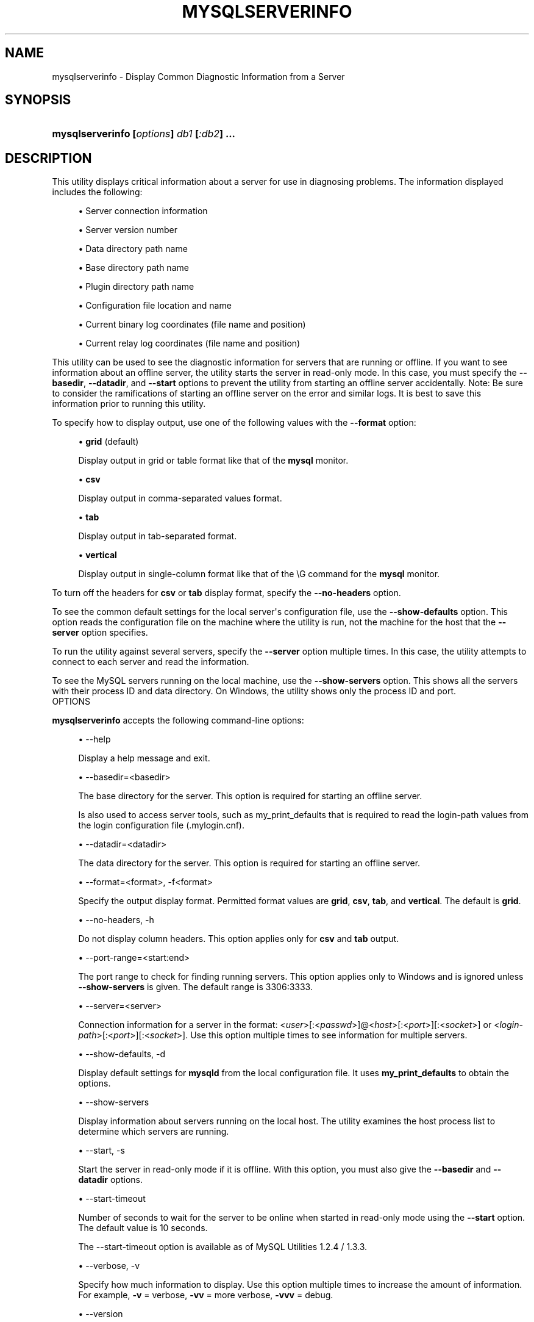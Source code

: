 '\" t
.\"     Title: \fBmysqlserverinfo\fR
.\"    Author: [FIXME: author] [see http://docbook.sf.net/el/author]
.\" Generator: DocBook XSL Stylesheets v1.78.1 <http://docbook.sf.net/>
.\"      Date: 10/03/2013
.\"    Manual: MySQL Utilities
.\"    Source: MySQL 1.4.0
.\"  Language: English
.\"
.TH "\FBMYSQLSERVERINFO\F" "1" "10/03/2013" "MySQL 1\&.4\&.0" "MySQL Utilities"
.\" -----------------------------------------------------------------
.\" * Define some portability stuff
.\" -----------------------------------------------------------------
.\" ~~~~~~~~~~~~~~~~~~~~~~~~~~~~~~~~~~~~~~~~~~~~~~~~~~~~~~~~~~~~~~~~~
.\" http://bugs.debian.org/507673
.\" http://lists.gnu.org/archive/html/groff/2009-02/msg00013.html
.\" ~~~~~~~~~~~~~~~~~~~~~~~~~~~~~~~~~~~~~~~~~~~~~~~~~~~~~~~~~~~~~~~~~
.ie \n(.g .ds Aq \(aq
.el       .ds Aq '
.\" -----------------------------------------------------------------
.\" * set default formatting
.\" -----------------------------------------------------------------
.\" disable hyphenation
.nh
.\" disable justification (adjust text to left margin only)
.ad l
.\" -----------------------------------------------------------------
.\" * MAIN CONTENT STARTS HERE *
.\" -----------------------------------------------------------------
.\" mysqlserverinfo
.\" utilities: mysqlserverinfo
.\" scripts
.SH "NAME"
mysqlserverinfo \- Display Common Diagnostic Information from a Server
.SH "SYNOPSIS"
.HP \w'\fBmysqlserverinfo\ [\fR\fB\fIoptions\fR\fR\fB]\ \fR\fB\fIdb1\fR\fR\fB\ [\fR\fB\fI:db2\fR\fR\fB]\ \&.\&.\&.\fR\ 'u
\fBmysqlserverinfo [\fR\fB\fIoptions\fR\fR\fB] \fR\fB\fIdb1\fR\fR\fB [\fR\fB\fI:db2\fR\fR\fB] \&.\&.\&.\fR
.SH "DESCRIPTION"
.PP
This utility displays critical information about a server for use in diagnosing problems\&. The information displayed includes the following:
.sp
.RS 4
.ie n \{\
\h'-04'\(bu\h'+03'\c
.\}
.el \{\
.sp -1
.IP \(bu 2.3
.\}
Server connection information
.RE
.sp
.RS 4
.ie n \{\
\h'-04'\(bu\h'+03'\c
.\}
.el \{\
.sp -1
.IP \(bu 2.3
.\}
Server version number
.RE
.sp
.RS 4
.ie n \{\
\h'-04'\(bu\h'+03'\c
.\}
.el \{\
.sp -1
.IP \(bu 2.3
.\}
Data directory path name
.RE
.sp
.RS 4
.ie n \{\
\h'-04'\(bu\h'+03'\c
.\}
.el \{\
.sp -1
.IP \(bu 2.3
.\}
Base directory path name
.RE
.sp
.RS 4
.ie n \{\
\h'-04'\(bu\h'+03'\c
.\}
.el \{\
.sp -1
.IP \(bu 2.3
.\}
Plugin directory path name
.RE
.sp
.RS 4
.ie n \{\
\h'-04'\(bu\h'+03'\c
.\}
.el \{\
.sp -1
.IP \(bu 2.3
.\}
Configuration file location and name
.RE
.sp
.RS 4
.ie n \{\
\h'-04'\(bu\h'+03'\c
.\}
.el \{\
.sp -1
.IP \(bu 2.3
.\}
Current binary log coordinates (file name and position)
.RE
.sp
.RS 4
.ie n \{\
\h'-04'\(bu\h'+03'\c
.\}
.el \{\
.sp -1
.IP \(bu 2.3
.\}
Current relay log coordinates (file name and position)
.RE
.PP
This utility can be used to see the diagnostic information for servers that are running or offline\&. If you want to see information about an offline server, the utility starts the server in read\-only mode\&. In this case, you must specify the
\fB\-\-basedir\fR,
\fB\-\-datadir\fR, and
\fB\-\-start\fR
options to prevent the utility from starting an offline server accidentally\&. Note: Be sure to consider the ramifications of starting an offline server on the error and similar logs\&. It is best to save this information prior to running this utility\&.
.PP
To specify how to display output, use one of the following values with the
\fB\-\-format\fR
option:
.sp
.RS 4
.ie n \{\
\h'-04'\(bu\h'+03'\c
.\}
.el \{\
.sp -1
.IP \(bu 2.3
.\}
\fBgrid\fR
(default)
.sp
Display output in grid or table format like that of the
\fBmysql\fR
monitor\&.
.RE
.sp
.RS 4
.ie n \{\
\h'-04'\(bu\h'+03'\c
.\}
.el \{\
.sp -1
.IP \(bu 2.3
.\}
\fBcsv\fR
.sp
Display output in comma\-separated values format\&.
.RE
.sp
.RS 4
.ie n \{\
\h'-04'\(bu\h'+03'\c
.\}
.el \{\
.sp -1
.IP \(bu 2.3
.\}
\fBtab\fR
.sp
Display output in tab\-separated format\&.
.RE
.sp
.RS 4
.ie n \{\
\h'-04'\(bu\h'+03'\c
.\}
.el \{\
.sp -1
.IP \(bu 2.3
.\}
\fBvertical\fR
.sp
Display output in single\-column format like that of the
\eG
command for the
\fBmysql\fR
monitor\&.
.RE
.PP
To turn off the headers for
\fBcsv\fR
or
\fBtab\fR
display format, specify the
\fB\-\-no\-headers\fR
option\&.
.PP
To see the common default settings for the local server\*(Aqs configuration file, use the
\fB\-\-show\-defaults\fR
option\&. This option reads the configuration file on the machine where the utility is run, not the machine for the host that the
\fB\-\-server\fR
option specifies\&.
.PP
To run the utility against several servers, specify the
\fB\-\-server\fR
option multiple times\&. In this case, the utility attempts to connect to each server and read the information\&.
.PP
To see the MySQL servers running on the local machine, use the
\fB\-\-show\-servers\fR
option\&. This shows all the servers with their process ID and data directory\&. On Windows, the utility shows only the process ID and port\&.
      OPTIONS
.PP
\fBmysqlserverinfo\fR
accepts the following command\-line options:
.sp
.RS 4
.ie n \{\
\h'-04'\(bu\h'+03'\c
.\}
.el \{\
.sp -1
.IP \(bu 2.3
.\}
\-\-help
.sp
Display a help message and exit\&.
.RE
.sp
.RS 4
.ie n \{\
\h'-04'\(bu\h'+03'\c
.\}
.el \{\
.sp -1
.IP \(bu 2.3
.\}
\-\-basedir=<basedir>
.sp
The base directory for the server\&. This option is required for starting an offline server\&.
.sp
Is also used to access server tools, such as my_print_defaults that is required to read the login\-path values from the login configuration file (\&.mylogin\&.cnf)\&.
.RE
.sp
.RS 4
.ie n \{\
\h'-04'\(bu\h'+03'\c
.\}
.el \{\
.sp -1
.IP \(bu 2.3
.\}
\-\-datadir=<datadir>
.sp
The data directory for the server\&. This option is required for starting an offline server\&.
.RE
.sp
.RS 4
.ie n \{\
\h'-04'\(bu\h'+03'\c
.\}
.el \{\
.sp -1
.IP \(bu 2.3
.\}
\-\-format=<format>, \-f<format>
.sp
Specify the output display format\&. Permitted format values are
\fBgrid\fR,
\fBcsv\fR,
\fBtab\fR, and
\fBvertical\fR\&. The default is
\fBgrid\fR\&.
.RE
.sp
.RS 4
.ie n \{\
\h'-04'\(bu\h'+03'\c
.\}
.el \{\
.sp -1
.IP \(bu 2.3
.\}
\-\-no\-headers, \-h
.sp
Do not display column headers\&. This option applies only for
\fBcsv\fR
and
\fBtab\fR
output\&.
.RE
.sp
.RS 4
.ie n \{\
\h'-04'\(bu\h'+03'\c
.\}
.el \{\
.sp -1
.IP \(bu 2.3
.\}
\-\-port\-range=<start:end>
.sp
The port range to check for finding running servers\&. This option applies only to Windows and is ignored unless
\fB\-\-show\-servers\fR
is given\&. The default range is 3306:3333\&.
.RE
.sp
.RS 4
.ie n \{\
\h'-04'\(bu\h'+03'\c
.\}
.el \{\
.sp -1
.IP \(bu 2.3
.\}
\-\-server=<server>
.sp
Connection information for a server in the format: <\fIuser\fR>[:<\fIpasswd\fR>]@<\fIhost\fR>[:<\fIport\fR>][:<\fIsocket\fR>] or <\fIlogin\-path\fR>[:<\fIport\fR>][:<\fIsocket\fR>]\&. Use this option multiple times to see information for multiple servers\&.
.RE
.sp
.RS 4
.ie n \{\
\h'-04'\(bu\h'+03'\c
.\}
.el \{\
.sp -1
.IP \(bu 2.3
.\}
\-\-show\-defaults, \-d
.sp
Display default settings for
\fBmysqld\fR
from the local configuration file\&. It uses
\fBmy_print_defaults\fR
to obtain the options\&.
.RE
.sp
.RS 4
.ie n \{\
\h'-04'\(bu\h'+03'\c
.\}
.el \{\
.sp -1
.IP \(bu 2.3
.\}
\-\-show\-servers
.sp
Display information about servers running on the local host\&. The utility examines the host process list to determine which servers are running\&.
.RE
.sp
.RS 4
.ie n \{\
\h'-04'\(bu\h'+03'\c
.\}
.el \{\
.sp -1
.IP \(bu 2.3
.\}
\-\-start, \-s
.sp
Start the server in read\-only mode if it is offline\&. With this option, you must also give the
\fB\-\-basedir\fR
and
\fB\-\-datadir\fR
options\&.
.RE
.sp
.RS 4
.ie n \{\
\h'-04'\(bu\h'+03'\c
.\}
.el \{\
.sp -1
.IP \(bu 2.3
.\}
\-\-start\-timeout
.sp
Number of seconds to wait for the server to be online when started in read\-only mode using the
\fB\-\-start\fR
option\&. The default value is 10 seconds\&.
.sp
The
\-\-start\-timeout
option is available as of MySQL Utilities 1\&.2\&.4 / 1\&.3\&.3\&.
.RE
.sp
.RS 4
.ie n \{\
\h'-04'\(bu\h'+03'\c
.\}
.el \{\
.sp -1
.IP \(bu 2.3
.\}
\-\-verbose, \-v
.sp
Specify how much information to display\&. Use this option multiple times to increase the amount of information\&. For example,
\fB\-v\fR
= verbose,
\fB\-vv\fR
= more verbose,
\fB\-vvv\fR
= debug\&.
.RE
.sp
.RS 4
.ie n \{\
\h'-04'\(bu\h'+03'\c
.\}
.el \{\
.sp -1
.IP \(bu 2.3
.\}
\-\-version
.sp
Display version information and exit\&.
.RE
.PP
For the
\fB\-\-format\fR
option, the permitted values are not case sensitive\&. In addition, values may be specified as any unambiguous prefix of a valid value\&. For example,
\fB\-\-format=g\fR
specifies the grid format\&. An error occurs if a prefix matches more than one valid value\&.
.PP
The path to the MySQL client tools should be included in the PATH environment variable in order to use the authentication mechanism with login\-paths\&. This will allow the utility to use the my_print_defaults tools which is required to read the login\-path values from the login configuration file (\&.mylogin\&.cnf)\&.
      EXAMPLES
.PP
To display the server information for the local server and the settings for
\fBmysqld\fR
in the configuration file with the output in a vertical list, use this command:
.sp
.if n \{\
.RS 4
.\}
.nf
$ mysqlserverinfo \-\-server=root:pass@localhost \-d \-\-format=vertical
# Source on localhost: \&.\&.\&. connected\&.
*************************       1\&. row *************************
         server: localhost:3306
        version: 5\&.1\&.50\-log
        datadir: /usr/local/mysql/data/
        basedir: /usr/local/mysql\-5\&.1\&.50\-osx10\&.6\-x86_64/
     plugin_dir: /usr/local/mysql\-5\&.1\&.50\-osx10\&.6\-x86_64/lib/plugin
    config_file: /etc/my\&.cnf
     binary_log: my_log\&.000068
 binary_log_pos: 212383
      relay_log: None
  relay_log_pos: None
1 rows\&.
Defaults for server localhost:3306
  \-\-port=3306
  \-\-basedir=/usr/local/mysql
  \-\-datadir=/usr/local/mysql/data
  \-\-server_id=5
  \-\-log\-bin=my_log
  \-\-general_log
  \-\-slow_query_log
  \-\-innodb_data_file_path=ibdata1:778M;ibdata2:50M:autoextend
#\&.\&.\&.done\&.
.fi
.if n \{\
.RE
.\}
.SH "COPYRIGHT"
.br
.SH "SEE ALSO"
For more information, please refer to the MySQL Utilities section
of the MySQL Workbench Reference Manual, which is available online
at http://dev.mysql.com/doc/workbench/en/.
.SH AUTHOR
Oracle Corporation (http://dev.mysql.com/).
